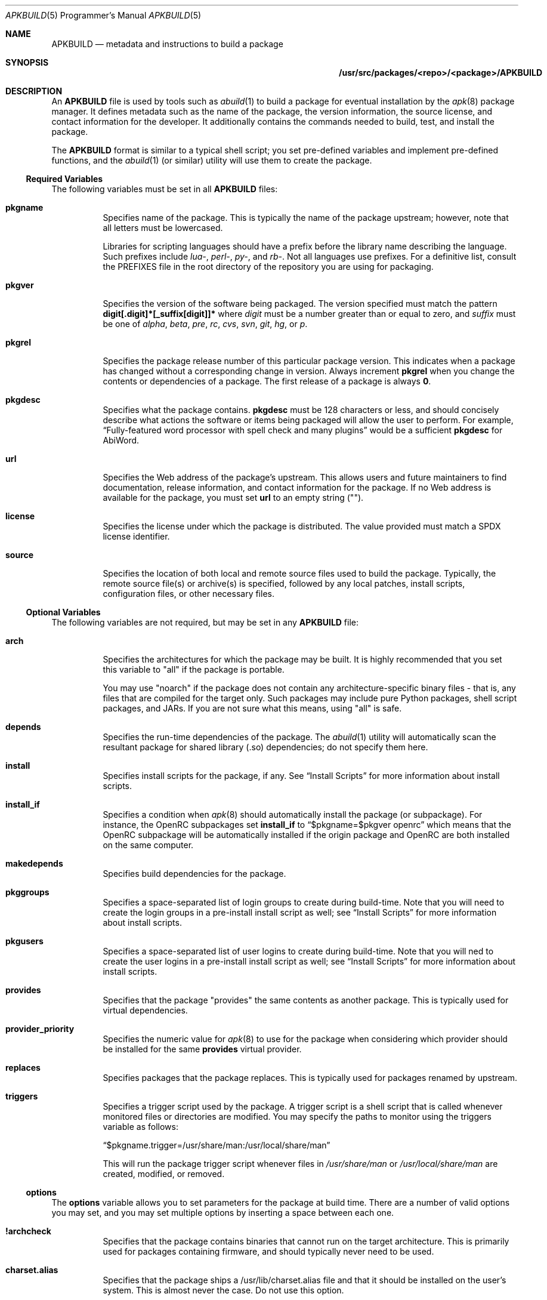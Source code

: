 .Dd February 13, 2018
.Dt APKBUILD 5 PRM
.Os "Alpine Linux"


.Sh NAME
.Nm APKBUILD
.Nd metadata and instructions to build a package


.Sh SYNOPSIS
.Nm /usr/src/packages/<repo>/<package>/APKBUILD


.Sh DESCRIPTION
An
.Nm
file is used by tools such as
.Xr abuild 1
to build a package for eventual installation by the
.Xr apk 8
package manager.  It defines metadata such as the name of the package, the
version information, the source license, and contact information for the
developer.  It additionally contains the commands needed to build, test, and
install the package.
.Pp
The
.Nm
format is similar to a typical shell script; you set pre-defined variables and
implement pre-defined functions, and the
.Xr abuild 1
(or similar) utility will use them to create the package.


.Ss Required Variables
The following variables must be set in all
.Nm
files:

.Bl -tag -width Ds
.It Cm pkgname
Specifies name of the package.  This is typically the name of the package
upstream; however, note that all letters must be lowercased.
.Pp
Libraries for scripting languages should have a prefix before the library name
describing the language.  Such prefixes include
.Em lua- ,
.Em perl- ,
.Em py- ,
and
.Em rb- .
Not all languages use prefixes.  For a definitive list, consult the PREFIXES
file in the root directory of the repository you are using for packaging.

.It Cm pkgver
Specifies the version of the software being packaged.  The version specified
must match the pattern
.Li digit[.digit]*[_suffix[digit]]*
where
.Ar digit
must be a number greater than or equal to zero,
and
.Ar suffix
must be one of
.Em alpha ,
.Em beta ,
.Em pre ,
.Em rc ,
.Em cvs ,
.Em svn ,
.Em git ,
.Em hg ,
or
.Em p .

.It Cm pkgrel
Specifies the package release number of this particular package version.  This
indicates when a package has changed without a corresponding change in version.
Always increment
.Cm pkgrel
when you change the contents or dependencies of a package.  The first release
of a package is always
.Li 0 .

.It Cm pkgdesc
Specifies what the package contains.
.Cm pkgdesc
must be 128 characters or less, and should concisely describe what actions the
software or items being packaged will allow the user to perform.  For example,
.Li Dq Fully-featured word processor with spell check and many plugins
would be a sufficient
.Cm pkgdesc
for AbiWord.

.It Cm url
Specifies the Web address of the package's upstream.  This allows users and
future maintainers to find documentation, release information, and contact
information for the package.  If no Web address is available for the package,
you must set
.Cm url
to an empty string ("").

.It Cm license
Specifies the license under which the package is distributed.  The value
provided must match a SPDX license identifier.

.It Cm source
Specifies the location of both local and remote source files used to build the
package.  Typically, the remote source file(s) or archive(s) is specified,
followed by any local patches, install scripts, configuration files, or other
necessary files.
.El


.Ss Optional Variables
The following variables are not required, but may be set in any
.Nm
file:

.Bl -tag -width Ds
.It Cm arch
Specifies the architectures for which the package may be built.  It is highly
recommended that you set this variable to "all" if the package is portable.

You may use "noarch" if the package does not contain any architecture-specific
binary files - that is, any files that are compiled for the target only.  Such
packages may include pure Python packages, shell script packages, and JARs.  If
you are not sure what this means, using "all" is safe.

.It Cm depends
Specifies the run-time dependencies of the package.  The
.Xr abuild 1
utility will automatically scan the resultant package for shared library (.so)
dependencies; do not specify them here.

.It Cm install
Specifies install scripts for the package, if any.  See
.Sx Install Scripts
for more information about install scripts.

.It Cm install_if
Specifies a condition when
.Xr apk 8
should automatically install the package (or subpackage).  For instance, the
OpenRC subpackages set
.Cm install_if
to
.Li Dq $pkgname=$pkgver openrc
which means that the OpenRC subpackage will be automatically installed if the
origin package and OpenRC are both installed on the same computer.

.It Cm makedepends
Specifies build dependencies for the package.

.It Cm pkggroups
Specifies a space-separated list of login groups to create during build-time.
Note that you will need to create the login groups in a pre-install install
script as well; see
.Sx Install Scripts
for more information about install scripts.

.It Cm pkgusers
Specifies a space-separated list of user logins to create during build-time.
Note that you will ned to create the user logins in a pre-install install
script as well; see
.Sx Install Scripts
for more information about install scripts.

.It Cm provides
Specifies that the package "provides" the same contents as another package.
This is typically used for virtual dependencies.

.It Cm provider_priority
Specifies the numeric value for
.Xr apk 8
to use for the package when considering which provider should be installed for
the same
.Cm provides
virtual provider.

.It Cm replaces
Specifies packages that the package replaces.  This is typically used for
packages renamed by upstream.

.It Cm triggers
Specifies a trigger script used by the package.  A trigger script is a shell
script that is called whenever monitored files or directories are modified.
You may specify the paths to monitor using the triggers variable as follows:

.Li Dq $pkgname.trigger=/usr/share/man:/usr/local/share/man

This will run the package trigger script whenever files in
.Pa /usr/share/man
or
.Pa /usr/local/share/man
are created, modified, or removed.

.El


.Ss options
The
.Cm options
variable allows you to set parameters for the package at build time.  There are
a number of valid options you may set, and you may set multiple options by
inserting a space between each one.

.Bl -tag -width Ds
.It Cm !archcheck
Specifies that the package contains binaries that cannot run on the target
architecture.  This is primarily used for packages containing firmware, and
should typically never need to be used.

.It Cm charset.alias
Specifies that the package ships a /usr/lib/charset.alias file and that it
should be installed on the user's system.  This is almost never the case.  Do
not use this option.

.It Cm !check
Specifies that the package will not run a test suite.  The reason for disabling
the check phase should be noted in a comment.

.It Cm !checkroot
Specifies that the package's test suite will be run as a non-privileged user
instead of using
.Xr fakeroot 8 .
This is necessary for some test suites which fail when run as root.

.It Cm !dbg
(Adélie-specific) Specifies that the package should not be built with a debug
information package.  This is typically used on packages that do not generate
debug information (such as pure Python packages) or packages that do not
support debug information packages (such as LLVM).

.It Cm !fhs
Specifies that the package violates FHS and installs to a location such as
.Pa /usr/local ,
.Pa /opt ,
or
.Pa /srv .

.It Cm ldpath-recursive
Specifies that
.Xr abuild 1
should use the
.Fl --recursive
argument to
.Xr scanelf 1
when attempting to find shared library (.so) dependencies for the package.

.It Cm !libc_eglibc
Specifies that the package cannot be built on the eglibc libc.

.It Cm !libc_musl
Specifies that the package cannot be built on the musl libc.

.It Cm !libc_uclibc
Specifies that the package cannot be built on the uclibc libc.

.It Cm libtool
Specifies that the package requires its libtool (.la) files.  They will not be
automatically removed by
.Xr abuild 1 .

.It Cm net
Specifies that the package build system requires access to a network.  This is
discouraged and an issue should be filed with the package's authors.

.It Cm !strip
Specifies that
.Xr strip 1
should not be run on any of the package's binaries.  This is automatically
implied if the -dbg subpackage is enabled, or if you are using
.Ev DEFAULT_DBG .

.It Cm suid
Specifies that binaries in the package may be installed set-uid.  This is a
security risk and it is highly recommended to use capabilities or process
separation instead of set-uid where available.

.It Cm textrels
Specifies that the package's binaries 

.It Cm toolchain
Specifies that the package is part of the base toolchain set and may depend
on packages like
.Li g++ .

.It Cm !tracedeps
Specifies that
.Xr abuild 1
should not automatically populate
.Cm depends
with shared library (.so) or symlink target dependencies.

.El


.Ss Special Variables
The following variables are used only in special circumstances, and may be
required or optional depending on their usage and the contents of other
variables.

.Bl -tag -width Ds
.It Cm depends_dev
Specifies the run-time dependencies of the -dev subpackage.

.It Cm giturl
Specifies the URL of the Git repository to use with
.Cm abuild checkout .
If the default branch of the repository is not desired, a different one may be
specified by appending
.Fl b Ar branch
where
.Cm branch
is the branch to checkout.
.El


.Ss Functions
Functions specified here may be present in any
.Nm
file, but with the exception of
.Li build and
.Li package ,
are not strictly required.

.Bl -tag -width Ds
.It Cm fetch
This function is called to download the remote files in
.Cm source .

.It Cm unpack
This function unpacks any archives in
.Cm source
to
.Ev srcdir .

.It Cm prepare
Prepares the source in
.Ev srcdir
to be built.  The default
.Cm prepare
function ensures the build directories are set up correctly and applies any
*.patch files specified in
.Cm source .
You must call
.Cm default_prepare
if you write a custom
.Cm prepare
function.

.It Cm build
Compiles the source in
.Ev builddir .
You must implement this function yourself.  If no compilation is required, you
may simply write
.Li return 0
to skip the build phase.

.It Cm check
Runs the package's test suite.  This function must be implemented unless
.Li Dq !check
was specified in
.Cm options .

.It Cm package
Installs the package into
.Ev pkgdir .
Note that
.Ev pkgdir
is not created for you; if this package installs no files (for example, a
metapackage), you must use
.Li mkdir -p "$pkgdir"
to skip the package phase.

.El


.Ss Install Scripts
An install script is run when an action is taken on a package by
.Xr apk 8 .
An install script must be written in shell and must have a
.Li Dq #!/bin/sh
interpreter declaration as the first line.  The
.Cm install
variable must contain the install scripts needed by the package.  The different
actions available are as follows:

.Bl -tag -width Ds
.It Ic $pkgname.pre-install
Executed before the package is installed.  If this script exits with an error
(non-zero exit code),
.Xr apk 8
will halt the installation and the package will not be installed.  This install
script is typically used to create any users or groups needed as described in
.Cm pkggroups
and
.Cm pkgusers .

.It Ic $pkgname.post-install
Executed after the package is installed.  If this script exits with an error
(non-zero exit code),
.Xr apk 8
will mark the package as broken.  The
.Li apk fix
command will attempt to re-run the post-install script if this occurs.

.It Ic $pkgname.pre-upgrade
Executed before the package is upgraded.  If this script exits with an error
(non-zero exit code),
.Xr apk 8
will mark the package as broken.

.It Ic $pkgname.post-upgrade
Executed after the package is upgraded.  If this script exits with an error
(non-zero exit code),
.Xr apk 8
will mark the package as broken.  The
.Li apk fix
command will attempt to re-run the post-upgrade script if this occurs.

.It Ic $pkgname.pre-deinstall
Executed before the package is removed from the system.  If this script exits
with an error (non-zero exit code),
.Xr apk 8
will not remove the package from the system.

.It Ic $pkgname.post-deinstall
Executed after the package is removed from the system.  Exiting with an error
will have no effect.

.El


.Sh IMPLEMENTATION NOTES
Currently,
.Nm
files are sourced as normal shell scripts.  This may change at a later date.
The
.Xr abuild 1
utility as distributed by Alpine uses the ash shell, a part of
.Xr busybox 1
that is currently undocumented.  It is mostly compliant with
.St -p1003.2 ,
but this cannot be fully relied upon.  The
.Xr abuild 1
utility as distributed by Adélie uses whatever the user has set as /bin/sh,
which is typically
.Xr bash 1
or
.Xr dash 1
on Adélie systems.
This is something to keep in mind as you write more complex packages.


.Sh COMPATIBILITY
It is highly recommended that package functions comply with
.St -p1003.2
for maximum compatibility.


.Sh SEE ALSO

The SPDX License List (Web copy at <https://spdx.org/licenses/>),
.Xr abuild 1 ,
.Xr newapkbuild 1 ,
.Xr apk 8 .


.Sh HISTORY
The
.Nm
format and
.Xr abuild 1
utility first appeared in Alpine Linux 1.9.


.Sh AUTHORS
.An Timo Teräs Aq Mt timo.teras@iki.fi
.An Natanael Copa Aq Mt ncopa@alpinelinux.org

Documentation:
.An A. Wilcox Aq Mt awilfox@adelielinux.org


.\" .Sh BUGS
.\" if we end up finding bugs that should be documented, put them here.

